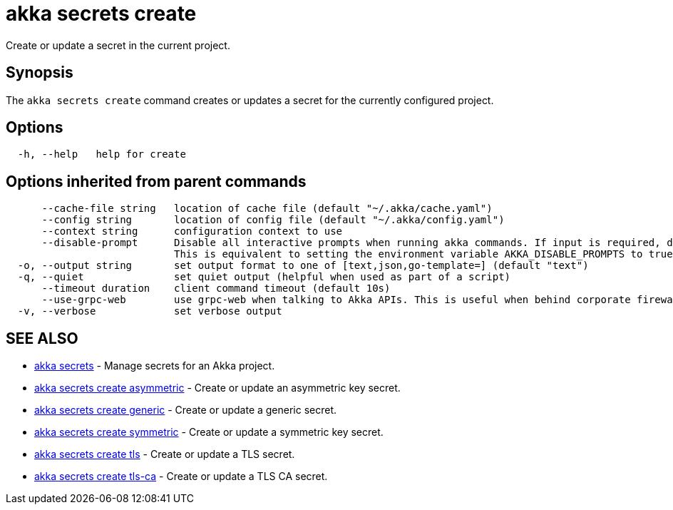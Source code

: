 = akka secrets create

Create or update a secret in the current project.

== Synopsis

The `akka secrets create` command creates or updates a secret for the currently configured project.

== Options

----
  -h, --help   help for create
----

== Options inherited from parent commands

----
      --cache-file string   location of cache file (default "~/.akka/cache.yaml")
      --config string       location of config file (default "~/.akka/config.yaml")
      --context string      configuration context to use
      --disable-prompt      Disable all interactive prompts when running akka commands. If input is required, defaults will be used, or an error will be raised.
                            This is equivalent to setting the environment variable AKKA_DISABLE_PROMPTS to true.
  -o, --output string       set output format to one of [text,json,go-template=] (default "text")
  -q, --quiet               set quiet output (helpful when used as part of a script)
      --timeout duration    client command timeout (default 10s)
      --use-grpc-web        use grpc-web when talking to Akka APIs. This is useful when behind corporate firewalls that decrypt traffic but don't support HTTP/2.
  -v, --verbose             set verbose output
----

== SEE ALSO

* link:akka_secrets.html[akka secrets]	 - Manage secrets for an Akka project.
* link:akka_secrets_create_asymmetric.html[akka secrets create asymmetric]	 - Create or update an asymmetric key secret.
* link:akka_secrets_create_generic.html[akka secrets create generic]	 - Create or update a generic secret.
* link:akka_secrets_create_symmetric.html[akka secrets create symmetric]	 - Create or update a symmetric key secret.
* link:akka_secrets_create_tls.html[akka secrets create tls]	 - Create or update a TLS secret.
* link:akka_secrets_create_tls-ca.html[akka secrets create tls-ca]	 - Create or update a TLS CA secret.

[discrete]

